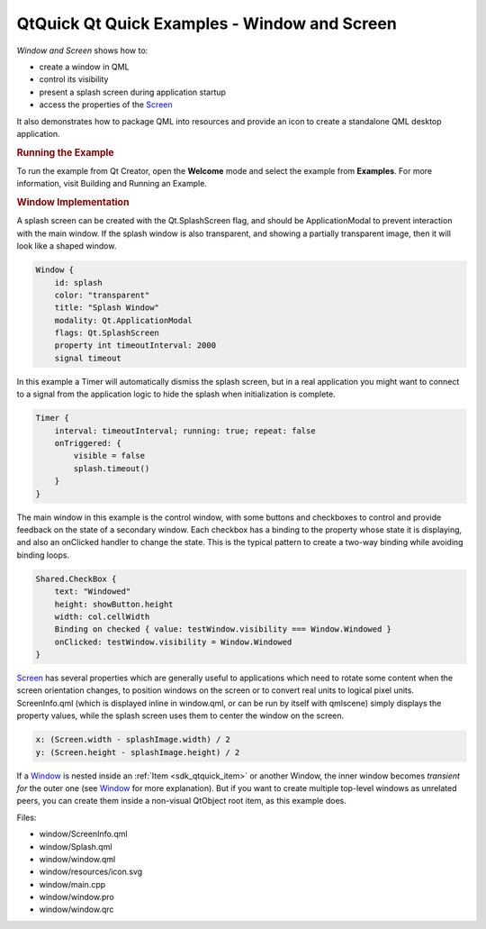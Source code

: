 .. _sdk_qtquick_qt_quick_examples_-_window_and_screen:
QtQuick Qt Quick Examples - Window and Screen
=============================================



|image0|

*Window and Screen* shows how to:

-  create a window in QML
-  control its visibility
-  present a splash screen during application startup
-  access the properties of the
   `Screen </sdk/apps/qml/QtQuick/Window.Screen/>`_ 

It also demonstrates how to package QML into resources and provide an
icon to create a standalone QML desktop application.

.. rubric:: Running the Example
   :name: running-the-example

To run the example from Qt Creator, open the **Welcome** mode and select
the example from **Examples**. For more information, visit Building and
Running an Example.

.. rubric:: Window Implementation
   :name: window-implementation

A splash screen can be created with the Qt.SplashScreen flag, and should
be ApplicationModal to prevent interaction with the main window. If the
splash window is also transparent, and showing a partially transparent
image, then it will look like a shaped window.

.. code:: qml

    Window {
        id: splash
        color: "transparent"
        title: "Splash Window"
        modality: Qt.ApplicationModal
        flags: Qt.SplashScreen
        property int timeoutInterval: 2000
        signal timeout

In this example a Timer will automatically dismiss the splash screen,
but in a real application you might want to connect to a signal from the
application logic to hide the splash when initialization is complete.

.. code:: qml

    Timer {
        interval: timeoutInterval; running: true; repeat: false
        onTriggered: {
            visible = false
            splash.timeout()
        }
    }

The main window in this example is the control window, with some buttons
and checkboxes to control and provide feedback on the state of a
secondary window. Each checkbox has a binding to the property whose
state it is displaying, and also an onClicked handler to change the
state. This is the typical pattern to create a two-way binding while
avoiding binding loops.

.. code:: qml

    Shared.CheckBox {
        text: "Windowed"
        height: showButton.height
        width: col.cellWidth
        Binding on checked { value: testWindow.visibility === Window.Windowed }
        onClicked: testWindow.visibility = Window.Windowed
    }

`Screen </sdk/apps/qml/QtQuick/Window.Screen/>`_  has several properties
which are generally useful to applications which need to rotate some
content when the screen orientation changes, to position windows on the
screen or to convert real units to logical pixel units. ScreenInfo.qml
(which is displayed inline in window.qml, or can be run by itself with
qmlscene) simply displays the property values, while the splash screen
uses them to center the window on the screen.

.. code:: qml

        x: (Screen.width - splashImage.width) / 2
        y: (Screen.height - splashImage.height) / 2

If a `Window </sdk/apps/qml/QtQuick/Window.Window/>`_  is nested inside
an :ref:`Item <sdk_qtquick_item>` or another Window, the inner window
becomes *transient for* the outer one (see
`Window </sdk/apps/qml/QtQuick/Window.Window/>`_  for more explanation).
But if you want to create multiple top-level windows as unrelated peers,
you can create them inside a non-visual QtObject root item, as this
example does.

Files:

-  window/ScreenInfo.qml
-  window/Splash.qml
-  window/window.qml
-  window/resources/icon.svg
-  window/main.cpp
-  window/window.pro
-  window/window.qrc

.. |image0| image:: /media/sdk/apps/qml/qtquick-window-example/images/qml-window-example.png

